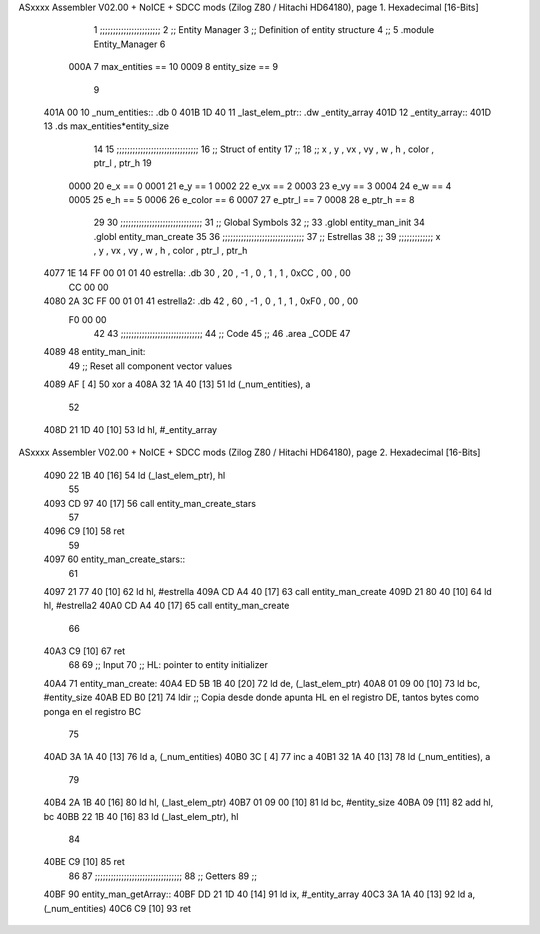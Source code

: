 ASxxxx Assembler V02.00 + NoICE + SDCC mods  (Zilog Z80 / Hitachi HD64180), page 1.
Hexadecimal [16-Bits]



                              1 ;;;;;;;;;;;;;;;;;;;;;;;
                              2 ;; Entity Manager
                              3 ;;   Definition of entity structure
                              4 ;; 
                              5 .module Entity_Manager
                              6 
                     000A     7 max_entities == 10
                     0009     8 entity_size  == 9
                              9 
   401A 00                   10 _num_entities:: .db 0
   401B 1D 40                11 _last_elem_ptr:: .dw _entity_array
   401D                      12 _entity_array::
   401D                      13     .ds max_entities*entity_size
                             14 
                             15 ;;;;;;;;;;;;;;;;;;;;;;;;;;;;;;;
                             16 ;; Struct of entity
                             17 ;;
                             18 ;; x , y , vx , vy , w , h , color , ptr_l , ptr_h
                             19 
                     0000    20 e_x         == 0
                     0001    21 e_y         == 1
                     0002    22 e_vx        == 2
                     0003    23 e_vy        == 3
                     0004    24 e_w         == 4
                     0005    25 e_h         == 5
                     0006    26 e_color     == 6
                     0007    27 e_ptr_l     == 7
                     0008    28 e_ptr_h     == 8
                             29 
                             30 ;;;;;;;;;;;;;;;;;;;;;;;;;;;;;;;
                             31 ;; Global Symbols
                             32 ;;
                             33 .globl entity_man_init
                             34 .globl entity_man_create
                             35 
                             36 ;;;;;;;;;;;;;;;;;;;;;;;;;;;;;;;
                             37 ;; Estrellas
                             38 ;;
                             39 ;;;;;;;;;;;;; x , y  , vx , vy , w , h , color , ptr_l , ptr_h
   4077 1E 14 FF 00 01 01    40 estrella:  .db 30 , 20 , -1 , 0  , 1 , 1 , 0xCC  ,  00   , 00
        CC 00 00
   4080 2A 3C FF 00 01 01    41 estrella2: .db 42 , 60 , -1 , 0  , 1 , 1 , 0xF0  ,  00   , 00
        F0 00 00
                             42 
                             43 ;;;;;;;;;;;;;;;;;;;;;;;;;;;;;;;
                             44 ;; Code
                             45 ;;
                             46 .area _CODE
                             47 
   4089                      48 entity_man_init:
                             49     ;; Reset all component vector values
   4089 AF            [ 4]   50     xor a
   408A 32 1A 40      [13]   51     ld  (_num_entities), a
                             52 
   408D 21 1D 40      [10]   53     ld  hl, #_entity_array
ASxxxx Assembler V02.00 + NoICE + SDCC mods  (Zilog Z80 / Hitachi HD64180), page 2.
Hexadecimal [16-Bits]



   4090 22 1B 40      [16]   54     ld  (_last_elem_ptr), hl
                             55 
   4093 CD 97 40      [17]   56     call entity_man_create_stars
                             57     
   4096 C9            [10]   58     ret
                             59 
   4097                      60 entity_man_create_stars::
                             61 
   4097 21 77 40      [10]   62     ld   hl, #estrella
   409A CD A4 40      [17]   63     call entity_man_create
   409D 21 80 40      [10]   64     ld   hl, #estrella2
   40A0 CD A4 40      [17]   65     call entity_man_create
                             66 
   40A3 C9            [10]   67     ret
                             68 
                             69 ;; Input
                             70 ;;   HL: pointer to entity initializer
   40A4                      71 entity_man_create:
   40A4 ED 5B 1B 40   [20]   72     ld      de, (_last_elem_ptr)
   40A8 01 09 00      [10]   73     ld      bc, #entity_size
   40AB ED B0         [21]   74     ldir                        ;; Copia desde donde apunta HL en el registro DE, tantos bytes como ponga en el registro BC
                             75 
   40AD 3A 1A 40      [13]   76     ld       a, (_num_entities)
   40B0 3C            [ 4]   77     inc      a
   40B1 32 1A 40      [13]   78     ld       (_num_entities), a  
                             79 
   40B4 2A 1B 40      [16]   80     ld      hl, (_last_elem_ptr)
   40B7 01 09 00      [10]   81     ld      bc, #entity_size  
   40BA 09            [11]   82     add     hl, bc
   40BB 22 1B 40      [16]   83     ld      (_last_elem_ptr), hl
                             84 
   40BE C9            [10]   85     ret
                             86 
                             87 ;;;;;;;;;;;;;;;;;;;;;;;;;;;;;;;;;
                             88 ;; Getters
                             89 ;;
   40BF                      90 entity_man_getArray::
   40BF DD 21 1D 40   [14]   91     ld      ix, #_entity_array
   40C3 3A 1A 40      [13]   92     ld       a, (_num_entities)
   40C6 C9            [10]   93     ret
